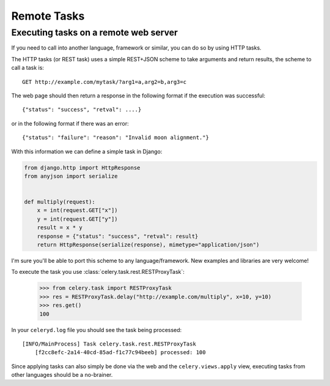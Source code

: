 ==============
 Remote Tasks 
==============


Executing tasks on a remote web server
--------------------------------------

If you need to call into another language, framework or similar, you can
do so by using HTTP tasks.

The HTTP tasks (or REST task) uses a simple REST+JSON scheme to take arguments
and return results, the scheme to call a task is::

    GET http://example.com/mytask/?arg1=a,arg2=b,arg3=c

The web page should then return a response in the following format
if the execution was successful::

    {"status": "success", "retval": ....}

or in the following format if there was an error::

    {"status": "failure": "reason": "Invalid moon alignment."}


With this information we can define a simple task in Django:

.. code-block:: python

    from django.http import HttpResponse
    from anyjson import serialize


    def multiply(request):
        x = int(request.GET["x"])
        y = int(request.GET["y"])
        result = x * y
        response = {"status": "success", "retval": result}
        return HttpResponse(serialize(response), mimetype="application/json")

I'm sure you'll be able to port this scheme to any language/framework.
New examples and libraries are very welcome!

To execute the task you use :class:`celery.task.rest.RESTProxyTask`:

    >>> from celery.task import RESTProxyTask
    >>> res = RESTProxyTask.delay("http://example.com/multiply", x=10, y=10)
    >>> res.get()
    100

In your ``celeryd.log`` file you should see the task being processed::

    [INFO/MainProcess] Task celery.task.rest.RESTProxyTask
        [f2cc8efc-2a14-40cd-85ad-f1c77c94beeb] processed: 100

Since applying tasks can also simply be done via the web and the
``celery.views.apply`` view, executing tasks from other languages should be a
no-brainer.
